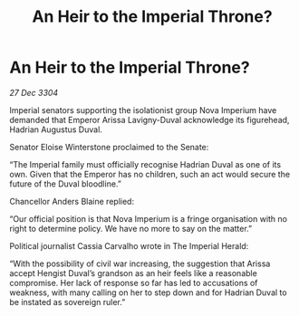 :PROPERTIES:
:ID:       af86a899-2e4b-4e70-b40e-25d6ca10fbfc
:END:
#+title: An Heir to the Imperial Throne?
#+filetags: :galnet:

* An Heir to the Imperial Throne?

/27 Dec 3304/

Imperial senators supporting the isolationist group Nova Imperium have demanded that Emperor Arissa Lavigny-Duval acknowledge its figurehead, Hadrian Augustus Duval. 

Senator Eloise Winterstone proclaimed to the Senate: 

“The Imperial family must officially recognise Hadrian Duval as one of its own. Given that the Emperor has no children, such an act would secure the future of the Duval bloodline.” 

Chancellor Anders Blaine replied: 

“Our official position is that Nova Imperium is a fringe organisation with no right to determine policy. We have no more to say on the matter.” 

Political journalist Cassia Carvalho wrote in The Imperial Herald: 

“With the possibility of civil war increasing, the suggestion that Arissa accept Hengist Duval’s grandson as an heir feels like a reasonable compromise. Her lack of response so far has led to accusations of weakness, with many calling on her to step down and for Hadrian Duval to be instated as sovereign ruler.”
